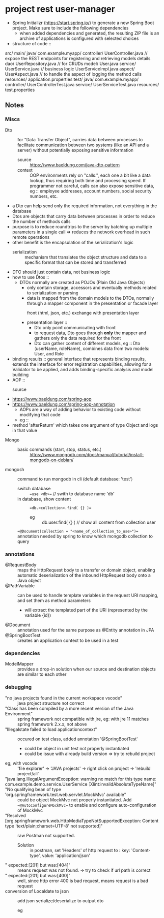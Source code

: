 
* project rest user-manager

- Spring Initializr (https://start.spring.io/) to generate a new Spring Boot project. Make sure to include the following dependencies
  * when added dependencies and generated, the resulting ZIP file is an archive of applications is configured with selected choices

- structure of code ::
src/
   main/
      java/
         com.example.myapp/
            controller/
               UserController.java    // expose the REST endpoints for registering and retrieving models details
            dao/
               UserRepository.java    // for CRUDs
            model/
               User.java
            service/
               UserService.java       // business logic
               UserServiceImpl.java
	    aspect/
	       UserAspect.java        // to handle the aspect of logging the method calls
      resources/
         application.properties
   test/
      java/
         com.example.myapp/
            controller/
               UserControllerTest.java
            service/
               UserServiceTest.java
      resources/
         test.properties



#+begin_src org :exports src
Project       : Maven
Language      : Java 11
Springboot    : 3.0.5
Group         : com.peppermint
Artifact      : rest-user-manager
Name          : rest-user-manager
Description   : Simple user input-output manager of users.
Package name  : com.peppermint.rest-user-manager
Packaging     : War
Dependencies :
    Spring Web
    Spring Data MongoDB
    Spring AOP // for Aspect Oriented Programming: programming paradigm that aims to increase modularity by allowing the separation of cross-cutting concerns, and validating inputs
    Lombok
#+end_src

** Notes
*** Miscs
    - Dto :: for "Data Transfer Object", carries data between processes to facilitate communication between two systems (like an API and a server) without potentially exposing sensitive information
      + source :: https://www.baeldung.com/java-dto-pattern
      + context :: OOP environments rely on "calls.", each one a bit like a data lookup, thus requiring both time and processing speed. If programmer not careful, calls can also expose sensitive data, eg :: employee addresses, account numbers, social security numbers, etc.
	- a Dto can help send only the required information, not everything in the database
	- Dtos are objects that carry data between processes in order to reduce the number of methods calls
	- purpose is to reduce roundtrips to the server by batching up multiple parameters in a single call => reduces the network overhead in such remote operations
	- other benefit is the encapsulation of the serialization's logic
	  + serialization :: mechanism that translates the object structure and data to a specific format that can be stored and transferred
	- DTO should just contain data, not business logic
	- how to use Dtos ::
	  + DTOs normally are created as POJOs (Plain Old Java Objects)
	    - only contain storage, accessors and eventually methods related to serialization or parsing
	    - data is mapped from the domain models to the DTOs, normally through a mapper component in the presentation or facade layer
	      + front (html, json, etc.) exchange with presentation layer ::
		- presentation layer ::
		  + Dto only point communicating with front
		  + to request data, Dto goes through *only* the mapper and gathers only the data required for the front
		  + Dto can gather content of different models, eg :: Dto (userName, roleName), combines data from two models: User, and Role
    - binding results :: general interface that represents binding results, extends the interface for error registration capabilities, allowing for a Validator to be applied, and adds binding-specific analysis and model building
    - AOP ::
      + source ::
	- https://www.baeldung.com/spring-aop
	- https://www.baeldung.com/spring-aop-annotation
      + AOPs are a way of adding behavior to existing code without modifying that code
      + eg ::
	- method 'afterReturn' which takes one argument of type Object and logs in that value
	#+begin_src org :exports src
	public class AdderAfterReturnAspect {
	    private Logger logger = LoggerFactory.getLogger(this.getClass());
	    public void afterReturn(Object returnValue) throws Throwable {
	        logger.info("value return was {}",  returnValue);
	    }
	}
	#+end_src
    - Mongo ::
      + basic commands (start, stop, status, etc.) :: https://www.mongodb.com/docs/manual/tutorial/install-mongodb-on-debian/
	- mongosh :: command to run mongodb in cli (default database: 'test')
	  + switch database :: ==use <db>== // swith to database name 'db'
	  + in database, show content :: ==db.<collection>.find( {} )==
	    - eg :: db.user.find( {} ) // show all content from collection user
      + ==@Document(collection = "<name_of_collection_to_use>")== annotation needed by spring to know which mongodb collection to query :: 

*** annotations
    - @RequestBody :: maps the HttpRequest body to a transfer or domain object, enabling automatic deserialization of the inbound HttpRequest body onto a Java object
    - @PathVariable :: can be used to handle template variables in the request URI mapping, and set them as method parameters
      #+begin_src org :exports src
      @GetMapping("/api/employees/{id}")
      @ResponseBody
      public String getEmployeesById(@PathVariable String id) {
        return "ID: " + id;
      }
      #+end_src
      + will extract the templated part of the URI (represented by the variable {id})
    - @Document :: annotation used for the same purpose as @Entity annotation in JPA
    - @SpringBootTest :: creates an application context to be used in a test
*** dependencies
    - ModelMapper :: provides a drop-in solution when our source and destination objects are similar to each other
*** debugging
    + "no java projects found in the current workspace vscode" :: java project structure not correct
    + "Class has been compiled by a more recent version of the Java Environment" :: spring framework not compatible with jre, eg: with jre 11 matches spring framework 2.x.x, not above
    + "Illegalstate failed to load applicationcontext" :: occured on test class, added annotation '@SpringBootTest'
      - could be object in unit test not properly instantiated
      - could be issue with already build version => try to rebuild project
	+ eg, with vscode :: 'file explorer' -> 'JAVA projects' -> right click on project -> 'rebuild project/all'
    + "java.lang.IllegalArgumentException: warning no match for this type name: com.example.demo.service.UserService [Xlint:invalidAbsoluteTypeName]" ::
    + "No qualifying bean of type 'org.springframework.test.web.servlet.MockMvc' available" :: could be object MockMvc not properly instantiated. Add  ==@AutoConfigureMockMvc== to enable and configure auto-configuration of MockMvc
    + "Resolved [org.springframework.web.HttpMediaTypeNotSupportedException: Content type 'text/plain;charset=UTF-8' not supported]" :: raw Postman not supported.
      - Solution :: in postman, set 'Headers' of http request to : key: 'Content-type', value: 'application/json'
    + " expected:[201] but was:[404]" :: means request was not found. => try to check if url path is correct
    + " expected:[201] but was:[400]" :: well, since http error 400 is bad request, means request is a bad request
    + conversion of Localdate to json :: add json serialize/deserialize to output dto
      - eg ::
          #+begin_src org :exports src
	    @JsonDeserialize(using = LocalDateDeserializer.class)
            @JsonFormat(shape = JsonFormat.Shape.STRING, pattern = "yyyy-MM-dd")
          #+end_src
